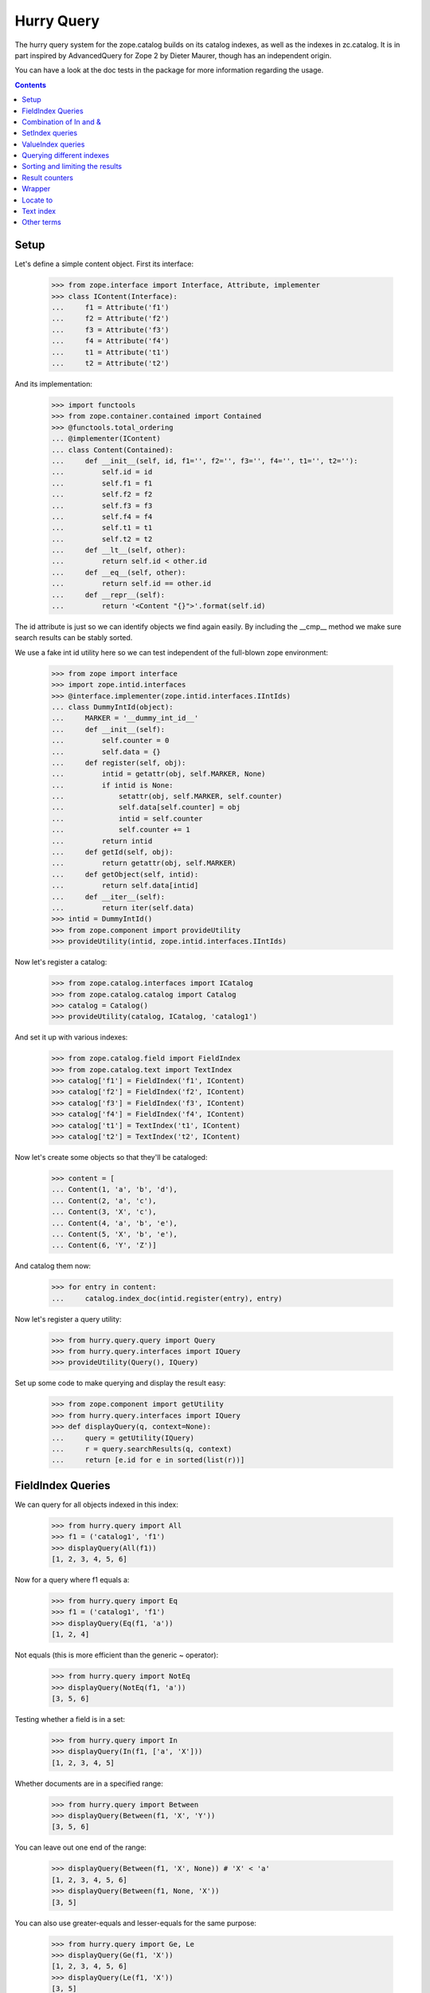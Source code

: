 Hurry Query
===========

The hurry query system for the zope.catalog builds on its catalog
indexes, as well as the indexes in zc.catalog. It is in part inspired
by AdvancedQuery for Zope 2 by Dieter Maurer, though has an independent
origin.

You can have a look at the doc tests in the package for more
information regarding the usage.

.. contents::

Setup
-----

Let's define a simple content object. First its interface:

  >>> from zope.interface import Interface, Attribute, implementer
  >>> class IContent(Interface):
  ...     f1 = Attribute('f1')
  ...     f2 = Attribute('f2')
  ...     f3 = Attribute('f3')
  ...     f4 = Attribute('f4')
  ...     t1 = Attribute('t1')
  ...     t2 = Attribute('t2')

And its implementation:

  >>> import functools
  >>> from zope.container.contained import Contained
  >>> @functools.total_ordering
  ... @implementer(IContent)
  ... class Content(Contained):
  ...     def __init__(self, id, f1='', f2='', f3='', f4='', t1='', t2=''):
  ...         self.id = id
  ...         self.f1 = f1
  ...         self.f2 = f2
  ...         self.f3 = f3
  ...         self.f4 = f4
  ...         self.t1 = t1
  ...         self.t2 = t2
  ...     def __lt__(self, other):
  ...         return self.id < other.id
  ...     def __eq__(self, other):
  ...         return self.id == other.id
  ...     def __repr__(self):
  ...         return '<Content "{}">'.format(self.id)

The id attribute is just so we can identify objects we find again
easily. By including the __cmp__ method we make sure search results
can be stably sorted.

We use a fake int id utility here so we can test independent of
the full-blown zope environment:

  >>> from zope import interface
  >>> import zope.intid.interfaces
  >>> @interface.implementer(zope.intid.interfaces.IIntIds)
  ... class DummyIntId(object):
  ...     MARKER = '__dummy_int_id__'
  ...     def __init__(self):
  ...         self.counter = 0
  ...         self.data = {}
  ...     def register(self, obj):
  ...         intid = getattr(obj, self.MARKER, None)
  ...         if intid is None:
  ...             setattr(obj, self.MARKER, self.counter)
  ...             self.data[self.counter] = obj
  ...             intid = self.counter
  ...             self.counter += 1
  ...         return intid
  ...     def getId(self, obj):
  ...         return getattr(obj, self.MARKER)
  ...     def getObject(self, intid):
  ...         return self.data[intid]
  ...     def __iter__(self):
  ...         return iter(self.data)
  >>> intid = DummyIntId()
  >>> from zope.component import provideUtility
  >>> provideUtility(intid, zope.intid.interfaces.IIntIds)

Now let's register a catalog:

  >>> from zope.catalog.interfaces import ICatalog
  >>> from zope.catalog.catalog import Catalog
  >>> catalog = Catalog()
  >>> provideUtility(catalog, ICatalog, 'catalog1')

And set it up with various indexes:

  >>> from zope.catalog.field import FieldIndex
  >>> from zope.catalog.text import TextIndex
  >>> catalog['f1'] = FieldIndex('f1', IContent)
  >>> catalog['f2'] = FieldIndex('f2', IContent)
  >>> catalog['f3'] = FieldIndex('f3', IContent)
  >>> catalog['f4'] = FieldIndex('f4', IContent)
  >>> catalog['t1'] = TextIndex('t1', IContent)
  >>> catalog['t2'] = TextIndex('t2', IContent)

Now let's create some objects so that they'll be cataloged:

  >>> content = [
  ... Content(1, 'a', 'b', 'd'),
  ... Content(2, 'a', 'c'),
  ... Content(3, 'X', 'c'),
  ... Content(4, 'a', 'b', 'e'),
  ... Content(5, 'X', 'b', 'e'),
  ... Content(6, 'Y', 'Z')]

And catalog them now:

  >>> for entry in content:
  ...     catalog.index_doc(intid.register(entry), entry)

Now let's register a query utility:

  >>> from hurry.query.query import Query
  >>> from hurry.query.interfaces import IQuery
  >>> provideUtility(Query(), IQuery)

Set up some code to make querying and display the result
easy:

  >>> from zope.component import getUtility
  >>> from hurry.query.interfaces import IQuery
  >>> def displayQuery(q, context=None):
  ...     query = getUtility(IQuery)
  ...     r = query.searchResults(q, context)
  ...     return [e.id for e in sorted(list(r))]

FieldIndex Queries
------------------

We can query for all objects indexed in this index:

  >>> from hurry.query import All
  >>> f1 = ('catalog1', 'f1')
  >>> displayQuery(All(f1))
  [1, 2, 3, 4, 5, 6]

Now for a query where f1 equals a:

  >>> from hurry.query import Eq
  >>> f1 = ('catalog1', 'f1')
  >>> displayQuery(Eq(f1, 'a'))
  [1, 2, 4]

Not equals (this is more efficient than the generic ~ operator):

  >>> from hurry.query import NotEq
  >>> displayQuery(NotEq(f1, 'a'))
  [3, 5, 6]

Testing whether a field is in a set:

  >>> from hurry.query import In
  >>> displayQuery(In(f1, ['a', 'X']))
  [1, 2, 3, 4, 5]

Whether documents are in a specified range:

  >>> from hurry.query import Between
  >>> displayQuery(Between(f1, 'X', 'Y'))
  [3, 5, 6]

You can leave out one end of the range:

  >>> displayQuery(Between(f1, 'X', None)) # 'X' < 'a'
  [1, 2, 3, 4, 5, 6]
  >>> displayQuery(Between(f1, None, 'X'))
  [3, 5]

You can also use greater-equals and lesser-equals for the same purpose:

  >>> from hurry.query import Ge, Le
  >>> displayQuery(Ge(f1, 'X'))
  [1, 2, 3, 4, 5, 6]
  >>> displayQuery(Le(f1, 'X'))
  [3, 5]

It's also possible to use not with the ~ operator:

  >>> displayQuery(~Eq(f1, 'a'))
  [3, 5, 6]

Using and (&):

  >>> f2 = ('catalog1', 'f2')
  >>> displayQuery(Eq(f1, 'a') & Eq(f2, 'b'))
  [1, 4]

Using or (|):

  >>> displayQuery(Eq(f1, 'a') | Eq(f2, 'b'))
  [1, 2, 4, 5]

These can be chained:

  >>> displayQuery(Eq(f1, 'a') & Eq(f2, 'b') & Between(f1, 'a', 'b'))
  [1, 4]
  >>> displayQuery(Eq(f1, 'a') | Eq(f1, 'X') | Eq(f2, 'b'))
  [1, 2, 3, 4, 5]

And nested:

  >>> displayQuery((Eq(f1, 'a') | Eq(f1, 'X')) & (Eq(f2, 'b') | Eq(f2, 'c')))
  [1, 2, 3, 4, 5]

"and" and "or" can also be spelled differently:

  >>> from hurry.query import And, Or
  >>> displayQuery(And(Eq(f1, 'a'), Eq(f2, 'b')))
  [1, 4]
  >>> displayQuery(Or(Eq(f1, 'a'), Eq(f2, 'b')))
  [1, 2, 4, 5]

Combination of In and &
-----------------------

A combination of 'In' and '&':

  >>> displayQuery(In(f1, ['a', 'X', 'Y', 'Z']))
  [1, 2, 3, 4, 5, 6]
  >>> displayQuery(In(f1, ['Z']))
  []
  >>> displayQuery(In(f1, ['a', 'X', 'Y', 'Z']) & In(f1, ['Z']))
  []


SetIndex queries
----------------

The SetIndex is defined in zc.catalog.

  >>> from hurry.query import set

Let's make a catalog which uses it:

  >>> intid = DummyIntId()
  >>> provideUtility(intid, zope.intid.interfaces.IIntIds)
  >>> from zope.catalog.interfaces import ICatalog
  >>> from zope.catalog.catalog import Catalog
  >>> catalog = Catalog()
  >>> provideUtility(catalog, ICatalog, 'catalog1')
  >>> from zc.catalog.catalogindex import SetIndex
  >>> catalog['f1'] = SetIndex('f1', IContent)
  >>> catalog['f2'] = FieldIndex('f2', IContent)

First let's set up some new data:

  >>> content = [
  ... Content(1, ['a', 'b', 'c'], 1),
  ... Content(2, ['a'], 1),
  ... Content(3, ['b'], 1),
  ... Content(4, ['c', 'd'], 2),
  ... Content(5, ['b', 'c'], 2),
  ... Content(6, ['a', 'c'], 2),
  ... Content(7, ['z'], 2),
  ... Content(8, [], 2)]  # no value, so not indexed.

And catalog them now:

  >>> for entry in content:
  ...     catalog.index_doc(intid.register(entry), entry)

We can query for all indexes objects:

  >>> displayQuery(set.All(f1))
  [1, 2, 3, 4, 5, 6, 7]

Now do a a 'any of' query, which returns all documents that
contain any of the values listed:

  >>> displayQuery(set.AnyOf(f1, ['a', 'c']))
  [1, 2, 4, 5, 6]
  >>> displayQuery(set.AnyOf(f1, ['c', 'b']))
  [1, 3, 4, 5, 6]
  >>> displayQuery(set.AnyOf(f1, ['a']))
  [1, 2, 6]

Do a 'all of' query, which returns all documents that
contain all of the values listed:

  >>> displayQuery(set.AllOf(f1, ['a']))
  [1, 2, 6]
  >>> displayQuery(set.AllOf(f1, ['a', 'b']))
  [1]
  >>> displayQuery(set.AllOf(f1, ['a', 'c']))
  [1, 6]

The next interesting set of queries allows you to make evaluations of the
values. For example, you can ask for all objects between a certain set of
values:

  >>> displayQuery(set.SetBetween(f1, 'a', 'c'))
  [1, 2, 3, 4, 5, 6]

  >>> displayQuery(set.SetBetween(f1, 'a', 'c', exclude_min=True))
  [1, 3, 4, 5, 6]

  >>> displayQuery(set.SetBetween(f1, 'b', 'c', exclude_max=True))
  [1, 3, 5]

  >>> displayQuery(set.SetBetween(f1, 'a', 'c',
  ...                             exclude_min=True, exclude_max=True))
  [1, 3, 5]

You can also leave out one end of the range:

  >>> displayQuery(set.SetBetween(f1, 'c', None))
  [1, 4, 5, 6, 7]
  >>> displayQuery(set.SetBetween(f1, None, 'c', exclude_max=True))
  [1, 2, 3, 5, 6]

You can chain set queries:

  >>> displayQuery(set.AnyOf(f1, ['a']) & Eq(f2, 1))
  [1, 2]

The ``set` module also supports ``zc.catalog`` extents. The first query is
``ExtentAny``, which returns all douments matching the extent. If the the
extent is ``None``, all document ids are returned:

  >>> displayQuery(set.ExtentAny(f1, None))
  [1, 2, 3, 4, 5, 6, 7]

If we now create an extent that is only in the scope of the first four
documents,

  >>> from zc.catalog.extentcatalog import FilterExtent
  >>> extent = FilterExtent(lambda extent, uid, obj: True)
  >>> for i in range(4):
  ...     extent.add(i, i)

then only the first four are returned:

  >>> displayQuery(set.ExtentAny(f1, extent))
  [1, 2, 3, 4]

The opposite query is the ``ExtentNone`` query, which returns all ids in the
extent that are *not* in the index:

  >>> id = intid.register(Content(9, 'b'))
  >>> id = intid.register(Content(10, 'c'))
  >>> id = intid.register(Content(11, 'a'))

  >>> extent = FilterExtent(lambda extent, uid, obj: True)
  >>> for i in range(11):
  ...     extent.add(i, i)

  >>> displayQuery(set.ExtentNone(f1, extent))
  [8, 9, 10, 11]


ValueIndex queries
------------------

The ``ValueIndex`` is defined in ``zc.catalog`` and provides a generalization
of the standard field index.

  >>> from hurry.query import value

Let's set up a catalog that uses this index. The ``ValueIndex`` is defined in
``zc.catalog``. Let's make a catalog which uses it:

  >>> intid = DummyIntId()
  >>> provideUtility(intid, zope.intid.interfaces.IIntIds)

  >>> from zope.catalog.interfaces import ICatalog
  >>> from zope.catalog.catalog import Catalog
  >>> catalog = Catalog()
  >>> provideUtility(catalog, ICatalog, 'catalog1')

  >>> from zc.catalog.catalogindex import ValueIndex
  >>> catalog['f1'] = ValueIndex('f1', IContent)

Next we set up some content data to fill the indices:

  >>> content = [
  ... Content(1, 'a'),
  ... Content(2, 'b'),
  ... Content(3, 'c'),
  ... Content(4, 'd'),
  ... Content(5, 'c'),
  ... Content(6, 'a')]

And catalog them now:

  >>> for entry in content:
  ...     catalog.index_doc(intid.register(entry), entry)

We query for all indexes objects:

  >>> f1 = ('catalog1', 'f1')
  >>> displayQuery(value.All(f1))
  [1, 2, 3, 4, 5, 6]

Let's now query for all objects where ``f1`` equals 'a':

  >>> f1 = ('catalog1', 'f1')
  >>> displayQuery(value.Eq(f1, 'a'))
  [1, 6]

Next, let's find all objects where ``f1`` does not equal 'a'; this is more
efficient than the generic ``~`` operator:

  >>> displayQuery(value.NotEq(f1, 'a'))
  [2, 3, 4, 5]

If all the items in the catalog satisfy the NotEq condition, the query
does not crash.

  >>> displayQuery(value.NotEq(f1, 'z'))
  [1, 2, 3, 4, 5, 6]

You can also query for all objects where the value of ``f1`` is in a set of
values:

  >>> displayQuery(value.In(f1, ['a', 'd']))
  [1, 4, 6]

The next interesting set of queries allows you to make evaluations of the
values. For example, you can ask for all objects between a certain set of
values:

  >>> displayQuery(value.Between(f1, 'a', 'c'))
  [1, 2, 3, 5, 6]

  >>> displayQuery(value.Between(f1, 'a', 'c', exclude_min=True))
  [2, 3, 5]

  >>> displayQuery(value.Between(f1, 'a', 'c', exclude_max=True))
  [1, 2, 6]

  >>> displayQuery(value.Between(f1, 'a', 'c',
  ...                            exclude_min=True, exclude_max=True))
  [2]

You can also leave out one end of the range:

  >>> displayQuery(value.Between(f1, 'c', None))
  [3, 4, 5]
  >>> displayQuery(value.Between(f1, None, 'c'))
  [1, 2, 3, 5, 6]

You can also use greater-equals and lesser-equals for the same purpose:

  >>> displayQuery(value.Ge(f1, 'c'))
  [3, 4, 5]
  >>> displayQuery(value.Le(f1, 'c'))
  [1, 2, 3, 5, 6]

You can chain value queries:

  >>> displayQuery(value.Ge(f1, 'c') & value.Le(f1, 'c'))
  [3, 5]

The ``value`` module also supports ``zc.catalog`` extents. The first query is
``ExtentAny``, which returns all douments matching the extent. If the the
extent is ``None``, all document ids are returned:

  >>> displayQuery(value.ExtentAny(f1, None))
  [1, 2, 3, 4, 5, 6]

If we now create an extent that is only in the scope of the first four
documents,

  >>> from zc.catalog.extentcatalog import FilterExtent
  >>> extent = FilterExtent(lambda extent, uid, obj: True)
  >>> for i in range(4):
  ...     extent.add(i, i)

then only the first four are returned:

  >>> displayQuery(value.ExtentAny(f1, extent))
  [1, 2, 3, 4]

The opposite query is the ``ExtentNone`` query, which returns all ids in the
extent that are *not* in the index:

  >>> id = intid.register(Content(7, 'b'))
  >>> id = intid.register(Content(8, 'c'))
  >>> id = intid.register(Content(9, 'a'))

  >>> extent = FilterExtent(lambda extent, uid, obj: True)
  >>> for i in range(9):
  ...     extent.add(i, i)

  >>> displayQuery(value.ExtentNone(f1, extent))
  [7, 8, 9]


Querying different indexes
--------------------------

It's possible to specify the context when creating a query. This context
determines which index will be searched.

First setup a second registry and second catalog and populate it:

  >>> catalog2 = Catalog()
  >>> from zope.interface.registry import Components
  >>> import zope.interface
  >>> import zope.interface.interfaces
  >>> intid1 = DummyIntId()
  >>> @zope.interface.implementer(zope.interface.interfaces.IComponentLookup)
  ... class MockSite(object):
  ...     def __init__(self):
  ...         self.registry = Components('components')
  ...     def queryUtility(self, interface, name='', default=None):
  ...         if name == '': return intid1
  ...         else: return catalog2
  ...     def getSiteManager(self):
  ...         return self.registry
  >>> from zope.component.hooks import setSite
  >>> site1 = MockSite()
  >>> setSite(site1)
  >>> catalog2['f1'] = FieldIndex('f1', IContent)
  >>> content = [
  ... Content(1,'A'),
  ... Content(2,'B'),]
  >>> for entry in content:
  ...     catalog2.index_doc(intid1.register(entry), entry)

Now we can query this catalog by specifying the context:

  >>> query = getUtility(IQuery)
  >>> displayQuery(Eq(f1, 'A'), context=site1)
  [1]

  >>> displayQuery(In(f1, ['A', 'B']), context=site1)
  [1, 2]

Sorting and limiting the results
--------------------------------

It's possible to have the resultset sorted on one of the fields in the query:

  >>> catalog = Catalog()
  >>> provideUtility(catalog, ICatalog, 'catalog1')
  >>> catalog['f1'] = FieldIndex('f1', IContent)
  >>> catalog['f2'] = FieldIndex('f2', IContent)
  >>> catalog['t'] = TextIndex('t1', IContent)

First let's set up some new data:

  >>> content = [
  ... Content(1, 'a', 2, t1='Beautiful is better than ugly.'),
  ... Content(2, 'a', 3, t1='Explicit is better than implicit'),
  ... Content(3, 'b', 9, t1='Simple is better than complex'),
  ... Content(4, 'c', 8, t1='Complex is better than complicated'),
  ... Content(5, 'c', 7, t1='Readability counts'),
  ... Content(6, 'a', 1, t1='Although practicality beats purity')]

And catalog them now:

  >>> for entry in content:
  ...     catalog.index_doc(intid.register(entry), entry)

Define a convenience function for quickly displaying a result set without
performing any sorting here ourselves.

  >>> def displayResult(q, context=None, **kw):
  ...     query = getUtility(IQuery)
  ...     r = query.searchResults(q, context, **kw)
  ...     return [e for e in r]

Without using sorting in the query itself, the resultset has an undefined
order. We "manually" sort the results here to have something testable.

  >>> f1 = ('catalog1', 'f1')
  >>> [r for r in sorted(displayResult(Eq(f1, 'a')))]
  [<Content "1">, <Content "2">, <Content "6">]

Now we sort on the f2 index.

  >>> f1 = ('catalog1', 'f1')
  >>> displayResult(Eq(f1, 'a'), sort_field=('catalog1', 'f2'))
  [<Content "6">, <Content "1">, <Content "2">]

Reverse the order.

  >>> f1 = ('catalog1', 'f1')
  >>> displayResult(Eq(f1, 'a'), sort_field=('catalog1', 'f2'), reverse=True)
  [<Content "2">, <Content "1">, <Content "6">]

We can limit the amount of found items.

  >>> f1 = ('catalog1', 'f1')
  >>> displayResult(Eq(f1, 'a'), sort_field=('catalog1', 'f2'), limit=2)
  [<Content "6">, <Content "1">]

  >>> f1 = ('catalog1', 'f1')
  >>> displayResult(Eq(f1, 'a'), sort_field=('catalog1', 'f2'), limit=2, start=1)
  [<Content "1">, <Content "2">]

We can limit the reversed resultset too.

  >>> f1 = ('catalog1', 'f1')
  >>> displayResult(
  ...   Eq(f1, 'a'), sort_field=('catalog1', 'f2'), limit=2, reverse=True)
  [<Content "2">, <Content "1">]

You can directly pass the index as a sort field instead of a tuple:

  >>> f1 = ('catalog1', 'f1')
  >>> displayResult(Eq(f1, 'a'), sort_field=catalog['f2'])
  [<Content "6">, <Content "1">, <Content "2">]

Whenever a field is used for sorting that does not support is, an error is
raised.

  >>> f1 = ('catalog1', 'f1')
  >>> displayResult(Eq(f1, 'a'), sort_field=('catalog1', 't'))
  Traceback (most recent call last):
  ...
  ValueError: Index t in catalog catalog1 does not support sorting.

The resultset can still be reversed and limited even if there's no sort_field
given (Note that the actual order of the result set when not using explicit
sorting is not defined. In this test it is assumed that the natural order of
the tested index is deterministic enough to be used as a proper test).

  >>> f1 = ('catalog1', 'f1')
  >>> displayResult(Eq(f1, 'a'), limit=2)
  [<Content "1">, <Content "2">]

  >>> f1 = ('catalog1', 'f1')
  >>> displayResult(Eq(f1, 'a'), start=1)
  [<Content "2">, <Content "6">]

  >>> f1 = ('catalog1', 'f1')
  >>> displayResult(Eq(f1, 'a'), start=1, limit=1)
  [<Content "2">]

  >>> f1 = ('catalog1', 'f1')
  >>> displayResult(Eq(f1, 'a'), limit=2, reverse=True)
  [<Content "6">, <Content "2">]

Result counters
---------------

Result objects provide metadata about the result.

Define a convenience function for obtaining a result.

  >>> def getResult(q, context=None, **kw):
  ...     query = getUtility(IQuery)
  ...     return query.searchResults(q, context, **kw)

Performing a query with a sort_field gives a well-defined result:

  >>> f1 = ('catalog1', 'f1')
  >>> result = getResult(Eq(f1, 'a'), sort_field=catalog['f1'])
  >>> [e for e in result]
  [<Content "1">, <Content "2">, <Content "6">]

We can access 'total' and 'count' properties, and 'first()' on the result:

  >>> result.total
  3
  >>> result.count
  3
  >>> result.first()
  <Content "1">

Changing 'start' is reflected in the returned data:

>>> result = getResult(Eq(f1, 'a'), sort_field=catalog['f1'], start=1)
  >>> [e for e in result]
  [<Content "2">, <Content "6">]

It also changes 'count' and 'first()':

  >>> result.count
  2
  >>> result.first()
  <Content "2">

But 'total' still reflects all matches, including the hidden first one:

  >>> result.total
  3

Adding a limit:

  >>> result = getResult(Eq(f1, 'a'), sort_field=catalog['f1'], start=1,
  ...                    limit=1)
  >>> [e for e in result]
  [<Content "2">]
  >>> result.total
  3
  >>> result.count
  1
  >>> result.first()
  <Content "2">

The same accessors are available on an empty result:

  >>> result = getResult(Eq(f1, 'foo'), sort_field=catalog['f1'])
  >>> [e for e in result]
  []
  >>> result.total
  0
  >>> result.count
  0
  >>> result.first() is None
  True

Wrapper
-------

You can define a wrapper to be called on each result:

  >>> from zope.location import Location
  >>> class Wrapper(Location):
  ...    def __init__(self, parent):
  ...       self.parent = parent
  ...    def __repr__(self):
  ...       return '<Wrapper "{}">'.format(self.parent.id)

  >>> f1 = ('catalog1', 'f1')
  >>> displayResult(Eq(f1, 'a'), wrapper=Wrapper)
  [<Wrapper "1">, <Wrapper "2">, <Wrapper "6">]

Locate to
---------

You can define a location where the results should be located with a proxy:

  >>> def displayParent(q, context=None, **kw):
  ...     query = getUtility(IQuery)
  ...     r = query.searchResults(q, context, **kw)
  ...     return [(e.__parent__, e) or None for e in r]

  >>> f1 = ('catalog1', 'f1')
  >>> displayParent(Eq(f1, 'a'), limit=2)
  [(None, <Content "1">), (None, <Content "2">)]

  >>> parent = Content('parent')
  >>> displayParent(Eq(f1, 'a'), limit=2, locate_to=parent)
  [(<Content "parent">, <Content "1">), (<Content "parent">, <Content "2">)]

This can be used with a wrapper:

  >>> displayParent(Eq(f1, 'a'), limit=2, wrapper=Wrapper, locate_to=parent)
  [(<Content "parent">, <Wrapper "1">), (<Content "parent">, <Wrapper "2">)]

Text index
----------

You can search on text, here all the items that contains better:

  >>> from hurry.query import Text
  >>> t1 = ('catalog1', 't')
  >>> displayResult(Text(t1, 'better'))
  [<Content "1">, <Content "2">, <Content "3">, <Content "4">]

Invalid text query returns an empty results:

  >>> displayResult(Text(t1, '?*'))
  []


Other terms
-----------

You can do differences, here all the items that contains better but do
have a as f1:

  >>> from hurry.query import Difference
  >>> displayResult(Difference(Text(t1, 'better'), Eq(f1, 'a')))
  [<Content "3">, <Content "4">]


There is a special term that allows to mix objects with catalog
queries:

  >>> from hurry.query import Objects
  >>> displayResult(Objects(content))
  [<Content "1">, <Content "2">, <Content "3">, <Content "4">, <Content "5">, <Content "6">]

There is a special term that allows querying objects by intid:

  >>> from hurry.query import Ids
  >>> displayResult(Ids())
  []

  >>> all_intids = [intid.getId(x) for x in content]
  >>> displayResult(Ids(*all_intids))
  [<Content "1">, <Content "2">, <Content "3">, <Content "4">, <Content "5">, <Content "6">]

  >>> odd_intids = [intid.getId(x) for x in content if x.id % 2]
  >>> displayResult(Ids(*odd_intids))
  [<Content "1">, <Content "3">, <Content "5">]
